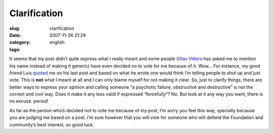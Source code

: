 Clarification
#############
:slug: clarification
:date: 2007-11-26 21:29
:category:
:tags: english

It seems that my post didn’t quite express what I really meant and some
people (`Olav
Vitters <http://blogs.gnome.org/ovitters/2007/11/26/purpose-of-an-election/>`__
has asked me to mention his name instead of making it generic) have even
decided no to vote for me because of it. Wow… For instance, my good
friend Luis
`quoted <http://tieguy.org/blog/2007/11/26/information-is-the-essence-of-good-elections/>`__
me on his last post and based on what he wrote one would think I’m
telling people to shut up and just vote. This is **not** what I meant at
all and I can only blame myself for not making it clear. So, just to
clarify things, there are better ways to express your opinion and
calling someone “a psychotic failure, obstructive and destructive” is
not the correct and civil way. Does it make it any less valid if
expressed “forcefully”? No. But look at it any way you want, there is no
excuse. period!

As far as the person who’s decided not to vote me because of my post,
I’m sorry you feel this way, specially because you are judging me based
on a post. I’m sure however that you will vote for someone who will
defend the Foundation and community’s best interest, so good luck.
